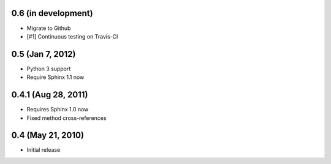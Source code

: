 0.6 (in development)
~~~~~~~~~~~~~~~~~~~~

- Migrate to Github
- [#1] Continuous testing on Travis-CI


0.5 (Jan 7, 2012)
~~~~~~~~~~~~~~~~~

- Python 3 support
- Require Sphinx 1.1 now


0.4.1 (Aug 28, 2011)
~~~~~~~~~~~~~~~~~~~~

- Requires Sphinx 1.0 now
- Fixed method cross-references


0.4 (May 21, 2010)
~~~~~~~~~~~~~~~~~~

- Initial release
